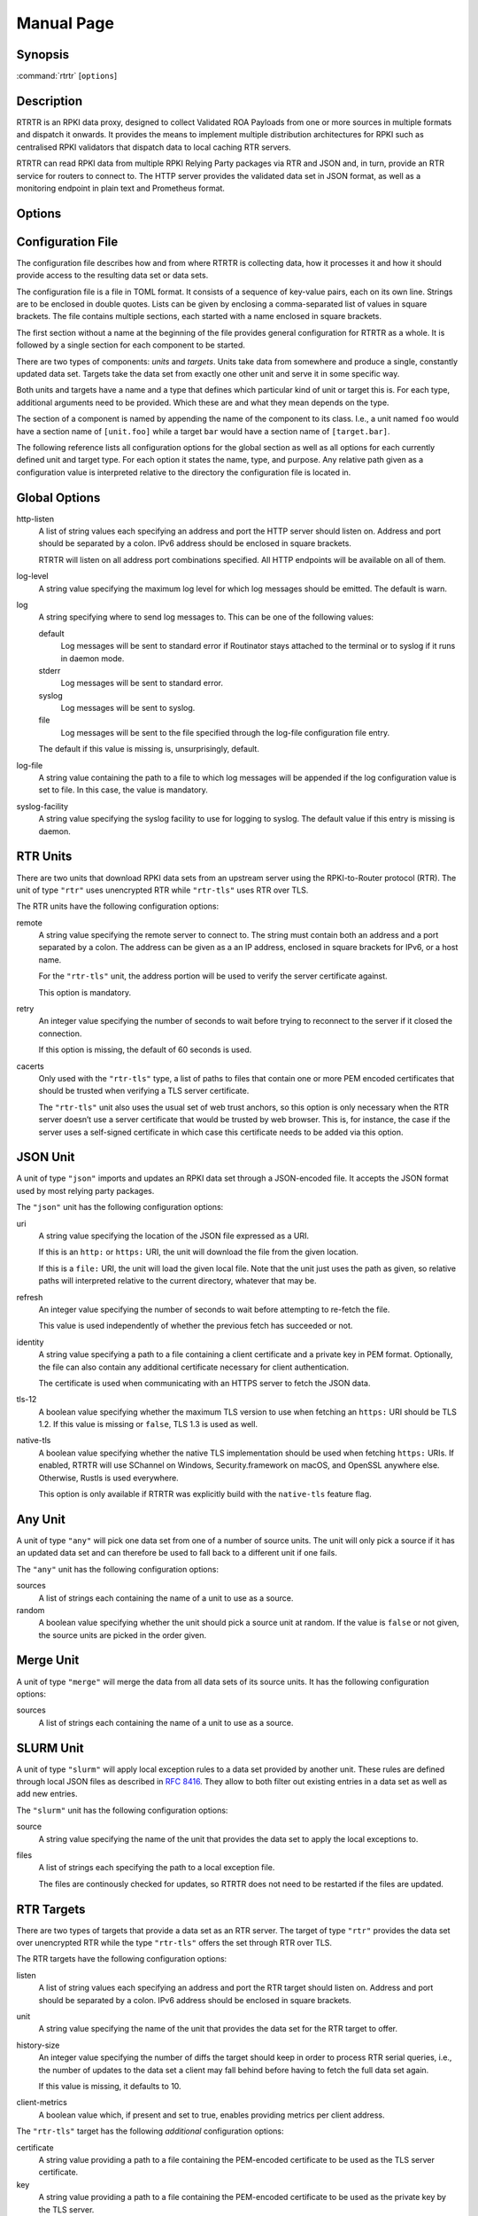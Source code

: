 Manual Page
===========

Synopsis
--------

:command:`rtrtr` [``options``]

Description
-----------

RTRTR is an RPKI data proxy, designed to collect Validated ROA Payloads from
one or more sources in multiple formats and dispatch it onwards. It provides
the means to implement multiple distribution architectures for RPKI such as
centralised RPKI validators that dispatch data to local caching RTR servers.

RTRTR can read RPKI data from multiple RPKI Relying Party packages via RTR
and JSON and, in turn, provide an RTR service for routers to connect to. The
HTTP server provides the validated data set in JSON format, as well as a
monitoring endpoint in plain text and Prometheus format.

Options
-------

.. option:: -c path, --config=path

    Provides the path to a file containing the configuration for RTRTR. See
    `CONFIGURATION FILE`_ below for more information on the format and
    contents of the file.

    This option is required.

.. option:: -v, --verbose

      Print more information. If given twice, even more information is
      printed.

      More specifically, a single :option:`-v` increases the log level from
      the default of warn to *info*, specifying it more than once increases
      it to *debug*.
      
      See `LOGGING`_ below for more information on what information is logged
      at the different levels.

.. option:: -q, --quiet

      Print less information. Given twice, print nothing at all.

      A single :option:`-q` will drop the log level to *error*. Repeating
      :option:`-q` more than once turns logging off completely.

.. option:: --syslog

      Redirect logging output to syslog.

      This option is implied if a command is used that causes Routinator to
      run in daemon mode.

.. option:: --syslog-facility=facility

      If logging to syslog is used, this option can be used to specify the
      syslog facility to use. The default is *daemon*.

.. option:: --logfile=path

      Redirect logging output to the given file.

.. option:: -h, --help

      Print some help information.

.. option:: -V, --version

      Print version information.


Configuration File
------------------

The configuration file describes how and from where RTRTR is collecting data,
how it processes it and how it should provide access to the resulting data
set or data sets.

The configuration file is a file in TOML format. It consists of a sequence of
key-value pairs, each on its own line. Strings are to be enclosed in double
quotes. Lists can be given by enclosing a comma-separated list of values in
square brackets. The file contains multiple sections, each started with a
name enclosed in square brackets.

The first section without a name at the beginning of the file provides
general configuration for RTRTR as a whole. It is followed by a single
section for each component to be started.

There are two types of components: *units* and *targets*. Units take data
from somewhere and produce a single, constantly updated data set. Targets
take the data set from exactly one other unit and serve it in some specific
way.

Both units and targets have a name and a type that defines which particular
kind of unit or target this is. For each type, additional arguments need to
be provided. Which these are and what they mean depends on the type.

The section of a component is named by appending the name of the component to
its class. I.e., a unit named ``foo`` would have a section name of
``[unit.foo]`` while a target ``bar`` would have a section name of
``[target.bar]``.

The following reference lists all configuration options for the global
section as well as all options for each currently defined unit and target
type. For each option it states the name, type, and purpose. Any relative
path given as a configuration value is interpreted relative to the directory
the configuration file is located in.

Global Options
--------------

http-listen
      A list of string values each specifying an address and port the HTTP
      server should listen on. Address and port should be separated by a
      colon. IPv6 address should be enclosed in square brackets.

      RTRTR will listen on all address port combinations specified. All HTTP
      endpoints will be available on all of them.

log-level
      A string value specifying the maximum log level for which log messages
      should be emitted. The default is warn.

log
      A string specifying where to send log messages to. This can be
      one of the following values:

      default
             Log messages will be sent to standard error if Routinator
             stays attached to the terminal or to syslog if it runs in
             daemon mode.

      stderr
             Log messages will be sent to standard error.

      syslog
             Log messages will be sent to syslog.

      file
             Log messages will be sent to the file specified through
             the log-file configuration file entry.

      The default if this value is missing is, unsurprisingly, default.

log-file
      A string value containing the path to a file to which log messages will
      be appended if the log configuration value is set to file. In this
      case, the value is mandatory.

syslog-facility
      A string value specifying the syslog facility to use for logging to
      syslog. The default value if this entry is missing is daemon.


RTR Units
---------

There are two units that download RPKI data sets from an upstream server
using the RPKI-to-Router protocol (RTR). The unit of type ``"rtr"`` uses
unencrypted RTR while ``"rtr-tls"`` uses RTR over TLS.

The RTR units have the following configuration options:

remote
      A string value specifying the remote server to connect to. The string
      must contain both an address and a port separated by a colon. The
      address can be given as a an IP address, enclosed in square brackets
      for IPv6, or a host name.

      For the ``"rtr-tls"`` unit, the address portion will be used to verify
      the server certificate against.

      This option is mandatory.

retry
      An integer value specifying the number of seconds to wait before trying
      to reconnect to the server if it closed the connection.

      If this option is missing, the default of 60 seconds is used.

cacerts
      Only used with the ``"rtr-tls"`` type, a list of paths to files that
      contain one or more PEM encoded certificates that should be trusted
      when verifying a TLS server certificate.

      The ``"rtr-tls"`` unit also uses the usual set of web trust anchors, so
      this option is only necessary when the RTR server doesn’t use a server
      certificate that would be trusted by web browser. This is, for
      instance, the case if the server uses a self-signed certificate in
      which case this certificate needs to be added via this option.


JSON Unit
---------

A unit of type ``"json"`` imports and updates an RPKI data set through a
JSON-encoded file. It accepts the JSON format used by most relying party
packages.

The ``"json"`` unit has the following configuration options:

uri
      A string value specifying the location of the JSON file expressed as a
      URI.

      If this is an ``http:`` or ``https:`` URI, the unit will download the
      file from the given location.

      If this is a ``file:`` URI, the unit will load the given local file.
      Note that the unit just uses the path as given, so relative paths will
      interpreted relative to the current directory, whatever that may be.

refresh
      An integer value specifying the number of seconds to wait before
      attempting to re-fetch the file.

      This value is used independently of whether the previous fetch has
      succeeded or not.

identity
      A string value specifying a path to a file containing a client
      certificate and a private key in PEM format. Optionally, the file can
      also contain any additional certificate necessary for client
      authentication.

      The certificate is used when communicating with an HTTPS server to
      fetch the JSON data.

tls-12
      A boolean value specifying whether the maximum TLS version to use when
      fetching an ``https:`` URI should be TLS 1.2. If this value is missing
      or ``false``, TLS 1.3 is used as well.

native-tls
      A boolean value specifying whether the native TLS implementation should
      be used when fetching ``https:`` URIs. If enabled, RTRTR will use
      SChannel on Windows, Security.framework on macOS, and OpenSSL
      anywhere else. Otherwise, Rustls is used everywhere.

      This option is only available if RTRTR was explicitly build with the
      ``native-tls`` feature flag. 


Any Unit
--------

A unit of type ``"any"`` will pick one data set from one of a number of
source units. The unit will only pick a source if it has an updated data set
and can therefore be used to fall back to a different unit if one fails.

The ``"any"`` unit has the following configuration options:

sources
      A list of strings each containing the name of a unit to use as a
      source.

random
      A boolean value specifying whether the unit should pick a source unit
      at random. If the value is ``false`` or not given, the source units are
      picked in the order given.

Merge Unit
----------

A unit of type ``"merge"`` will merge the data from all data sets of its
source units. It has the following configuration options:

sources
      A list of strings each containing the name of a unit to use as a
      source.
 

SLURM Unit
----------

A unit of type ``"slurm"`` will apply local exception rules to a data set
provided by another unit. These rules are defined through local JSON files as
described in :rfc:`8416`. They allow to both filter out existing entries in a
data set as well as add new entries.

The ``"slurm"`` unit has the following configuration options:

source
      A string value specifying the name of the unit that provides the
      data set to apply the local exceptions to.

files
      A list of strings each specifying the path to a local exception file.
      
      The files are continously checked for updates, so RTRTR does not need
      to be restarted if the files are updated.

RTR Targets
-----------

There are two types of targets that provide a data set as an RTR server. The
target of type ``"rtr"`` provides the data set over unencrypted RTR while
the type ``"rtr-tls"`` offers the set through RTR over TLS.

The RTR targets have the following configuration options:

listen
      A list of string values each specifying an address and port the RTR
      target should listen on. Address and port should be separated by a
      colon. IPv6 address should be enclosed in square brackets.

unit
       A string value specifying the name of the unit that provides the data
       set for the RTR target to offer.

history-size
       An integer value specifying the number of diffs the target should keep
       in order to process RTR serial queries, i.e., the number of updates to
       the data set a client may fall behind before having to fetch the full
       data set again.

       If this value is missing, it defaults to 10.

client-metrics
      A boolean value which, if present and set to true, enables providing
      metrics per client address.


The ``"rtr-tls"`` target has the following *additional* configuration
options:

certificate
      A string value providing a path to a file containing the PEM-encoded
      certificate to be used as the TLS server certificate.

key
      A string value providing a path to a file containing the PEM-encoded
      certificate to be used as the private key by the TLS server.


HTTP Target
-----------

A target of type ``"http"`` will offer the data set provided by a unit for
download through the HTTP server.

The ``"http"`` target has the following configuration options:

path
      A string value specifying the path in the HTTP server under which the
      target should offer its data.

      All HTTP targets share the same name space in RTRTR’s global HTTP
      server. This value provides the path portion of HTTP URIs. It should
      start with a slash.

format
      A string value specifying the format of the data set to be offered.
      Currently, this has to be ``"json"`` for the JSON format.

unit
       A string value specifying the name of the unit that provides the data
       set for the RTR target to offer.


Logging
-------
In order to allow diagnosis of the operation as well as its overall health,
RTRTR logs an extensive amount of information. The log levels used by
syslog are utilized to allow filtering this information for particular use
cases.

The log levels represent the following information:

error
      Information  related to events that prevent RTRTR from continuing to
      operate at all as well as all issues related to local configuration
      even if RTRTR will continue to run.

warn
      Information  about  events  and  data that influences the data sets
      produced by RTRTR. This includes failures to communicate with
      upstream servers, or encountering invalid data.

info
      Information about events and data that could be considered abnormal but
      do not influence the data set.

debug
      Information about the internal state of RTRTR that may be useful for
      debugging.

